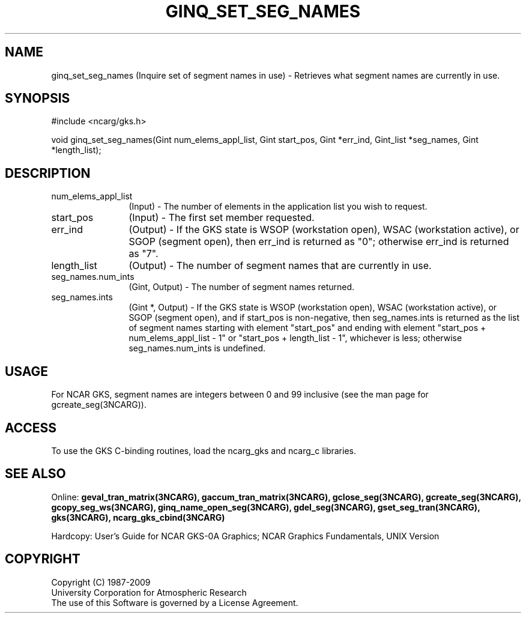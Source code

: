 .\"
.\"	$Id: ginq_set_seg_names.m,v 1.17 2008-12-23 00:03:04 haley Exp $
.\"
.TH GINQ_SET_SEG_NAMES 3NCARG "March 1993" UNIX "NCAR GRAPHICS"
.SH NAME
ginq_set_seg_names (Inquire set of segment names in use) - Retrieves what segment
names are currently in use.
.SH SYNOPSIS
#include <ncarg/gks.h>
.sp
void ginq_set_seg_names(Gint num_elems_appl_list, Gint start_pos, Gint *err_ind, Gint_list *seg_names, Gint *length_list);
.SH DESCRIPTION
.IP num_elems_appl_list 12
(Input) - The number of elements in the application list you wish to request.
.IP start_pos 12
(Input) - The first set member requested.
.IP err_ind 12
(Output) - If the GKS state is WSOP (workstation open), WSAC
(workstation active), or SGOP (segment open), 
then err_ind is returned as "0"; otherwise err_ind is returned as "7".
.IP length_list 12
(Output) - The number of segment names that are currently in use.
.IP seg_names.num_ints 12
(Gint, Output) - The number of segment names returned.
.IP seg_names.ints 12
(Gint *, Output) - If the GKS state is WSOP (workstation open), WSAC
(workstation active), or SGOP (segment open), and if start_pos is non-negative,
then seg_names.ints is returned as the list of segment names starting
with element "start_pos" and ending with element 
"start_pos + num_elems_appl_list - 1" or "start_pos + length_list - 1", 
whichever is less; otherwise seg_names.num_ints is undefined.
.SH USAGE
For NCAR GKS, segment names are integers between 0 and 99 inclusive
(see the man page for gcreate_seg(3NCARG)).
.sp
.SH ACCESS
To use the GKS C-binding routines, load the ncarg_gks and
ncarg_c libraries.
.SH SEE ALSO
Online: 
.BR geval_tran_matrix(3NCARG),
.BR gaccum_tran_matrix(3NCARG),
.BR gclose_seg(3NCARG),
.BR gcreate_seg(3NCARG),
.BR gcopy_seg_ws(3NCARG),
.BR ginq_name_open_seg(3NCARG),
.BR gdel_seg(3NCARG),
.BR gset_seg_tran(3NCARG),
.BR gks(3NCARG),
.BR ncarg_gks_cbind(3NCARG)
.sp
Hardcopy: 
User's Guide for NCAR GKS-0A Graphics;
NCAR Graphics Fundamentals, UNIX Version
.SH COPYRIGHT
Copyright (C) 1987-2009
.br
University Corporation for Atmospheric Research
.br
The use of this Software is governed by a License Agreement.
